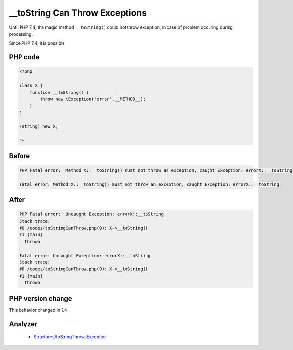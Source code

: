 .. _`__tostring-can-throw-exceptions`:

__toString Can Throw Exceptions
===============================
.. meta::
	:description:
		__toString Can Throw Exceptions: Until PHP 7.
	:twitter:card: summary_large_image
	:twitter:site: @exakat
	:twitter:title: __toString Can Throw Exceptions
	:twitter:description: __toString Can Throw Exceptions: Until PHP 7
	:twitter:creator: @exakat
	:twitter:image:src: https://php-changed-behaviors.readthedocs.io/en/latest/_static/logo.png
	:og:image: https://php-changed-behaviors.readthedocs.io/en/latest/_static/logo.png
	:og:title: __toString Can Throw Exceptions
	:og:type: article
	:og:description: Until PHP 7
	:og:url: https://php-tips.readthedocs.io/en/latest/tips/toStringCanThrow.html
	:og:locale: en

Until PHP 7.4, the magic method ``__toString()`` could not throw exception, in case of problem occuring during processing. 



Since PHP 7.4, it is possible.

PHP code
________
.. code-block:: php

   <?php
   
   class X {
       function __toString() {
           throw new \Exception('error'.__METHOD__);
       }
   }
   
   (string) new X;
   
   ?>

Before
______
.. code-block:: output

   PHP Fatal error:  Method X::__toString() must not throw an exception, caught Exception: errorX::__toString
   
   Fatal error: Method X::__toString() must not throw an exception, caught Exception: errorX::__toString
   

After
______
.. code-block:: output

   PHP Fatal error:  Uncaught Exception: errorX::__toString
   Stack trace:
   #0 /codes/toStringCanThrow.php(9): X->__toString()
   #1 {main}
     thrown
   
   Fatal error: Uncaught Exception: errorX::__toString
   Stack trace:
   #0 /codes/toStringCanThrow.php(9): X->__toString()
   #1 {main}
     thrown
   


PHP version change
__________________
This behavior changed in 7.4


Analyzer
_________

  + `Structures/toStringThrowsException <https://exakat.readthedocs.io/en/latest/Reference/Rules/Structures/toStringThrowsException.html>`_



